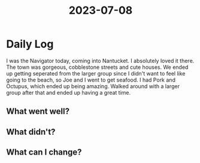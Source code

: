 :PROPERTIES:
:ID:       b5e58e20-09df-4006-8bcf-2acd008f82b4
:END:
#+title: 2023-07-08


* Daily Log
I was the Navigator today, coming into Nantucket. I absolutely loved it there. The town was gorgeous, cobblestone streets and cute houses. We ended up getting seperated from the larger group since I didn't want to feel like going to the beach, so Joe and I  went to get seafood. I had Pork and Octupus, which ended up being amazing. Walked around with a larger group after that and ended up having a great time. 
** What went well?

** What didn't?

** What can I change?
